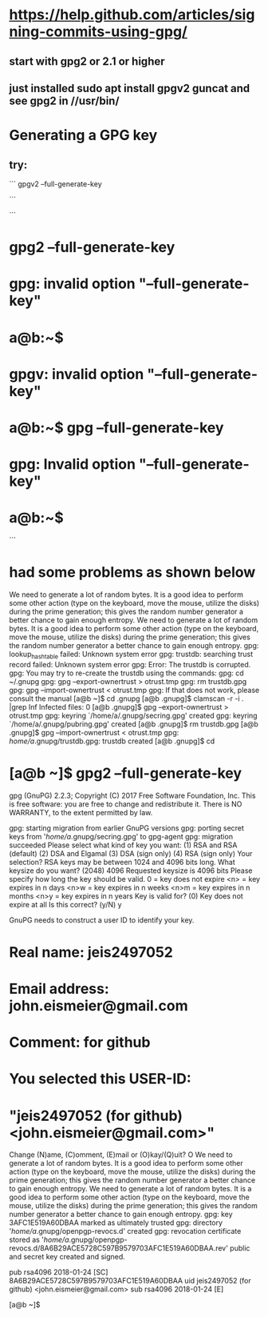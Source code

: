 * https://help.github.com/articles/signing-commits-using-gpg/
** start with gpg2 or 2.1 or higher
** just installed sudo apt install gpgv2 guncat and see gpg2 in //usr/bin/
* Generating a GPG key
** try:
```
gpgv2 --full-generate-key

```


```
* gpg2 --full-generate-key
* gpg: invalid option "--full-generate-key"
* a@b:~$
* gpgv: invalid option "--full-generate-key"
* a@b:~$ gpg --full-generate-key
* gpg: Invalid option "--full-generate-key"
* a@b:~$
```
* had some problems as shown below

We need to generate a lot of random bytes. It is a good idea to perform
some other action (type on the keyboard, move the mouse, utilize the
disks) during the prime generation; this gives the random number
generator a better chance to gain enough entropy.
We need to generate a lot of random bytes. It is a good idea to perform
some other action (type on the keyboard, move the mouse, utilize the
disks) during the prime generation; this gives the random number
generator a better chance to gain enough entropy.
gpg: lookup_hashtable failed: Unknown system error
gpg: trustdb: searching trust record failed: Unknown system error
gpg: Error: The trustdb is corrupted.
gpg: You may try to re-create the trustdb using the commands:
gpg:   cd ~/.gnupg
gpg:   gpg --export-ownertrust > otrust.tmp
gpg:   rm trustdb.gpg
gpg:   gpg --import-ownertrust < otrust.tmp
gpg: If that does not work, please consult the manual
[a@b ~]$ cd .gnupg
[a@b .gnupg]$ clamscan -r -i . |grep Inf
Infected files: 0
[a@b .gnupg]$    gpg --export-ownertrust > otrust.tmp
gpg: keyring `/home/a/.gnupg/secring.gpg' created
gpg: keyring `/home/a/.gnupg/pubring.gpg' created
[a@b .gnupg]$ rm trustdb.gpg
[a@b .gnupg]$   gpg --import-ownertrust < otrust.tmp
gpg: /home/a/.gnupg/trustdb.gpg: trustdb created
[a@b .gnupg]$ cd
* [a@b ~]$ gpg2 --full-generate-key
gpg (GnuPG) 2.2.3; Copyright (C) 2017 Free Software Foundation, Inc.
This is free software: you are free to change and redistribute it.
There is NO WARRANTY, to the extent permitted by law.

gpg: starting migration from earlier GnuPG versions
gpg: porting secret keys from '/home/a/.gnupg/secring.gpg' to gpg-agent
gpg: migration succeeded
Please select what kind of key you want:
   (1) RSA and RSA (default)
   (2) DSA and Elgamal
   (3) DSA (sign only)
   (4) RSA (sign only)
Your selection?
RSA keys may be between 1024 and 4096 bits long.
What keysize do you want? (2048) 4096
Requested keysize is 4096 bits
Please specify how long the key should be valid.
         0 = key does not expire
      <n>  = key expires in n days
      <n>w = key expires in n weeks
      <n>m = key expires in n months
      <n>y = key expires in n years
Key is valid for? (0)
Key does not expire at all
Is this correct? (y/N) y

GnuPG needs to construct a user ID to identify your key.

* Real name: jeis2497052
* Email address: john.eismeier@gmail.com
* Comment: for github
* You selected this USER-ID:
*     "jeis2497052 (for github) <john.eismeier@gmail.com>"

Change (N)ame, (C)omment, (E)mail or (O)kay/(Q)uit? O
We need to generate a lot of random bytes. It is a good idea to perform
some other action (type on the keyboard, move the mouse, utilize the
disks) during the prime generation; this gives the random number
generator a better chance to gain enough entropy.
We need to generate a lot of random bytes. It is a good idea to perform
some other action (type on the keyboard, move the mouse, utilize the
disks) during the prime generation; this gives the random number
generator a better chance to gain enough entropy.
gpg: key 3AFC1E519A60DBAA marked as ultimately trusted
gpg: directory '/home/a/.gnupg/openpgp-revocs.d' created
gpg: revocation certificate stored as '/home/a/.gnupg/openpgp-revocs.d/8A6B29ACE5728C597B9579703AFC1E519A60DBAA.rev'
public and secret key created and signed.

pub   rsa4096 2018-01-24 [SC]
      8A6B29ACE5728C597B9579703AFC1E519A60DBAA
uid                      jeis2497052 (for github) <john.eismeier@gmail.com>
sub   rsa4096 2018-01-24 [E]

[a@b ~]$
